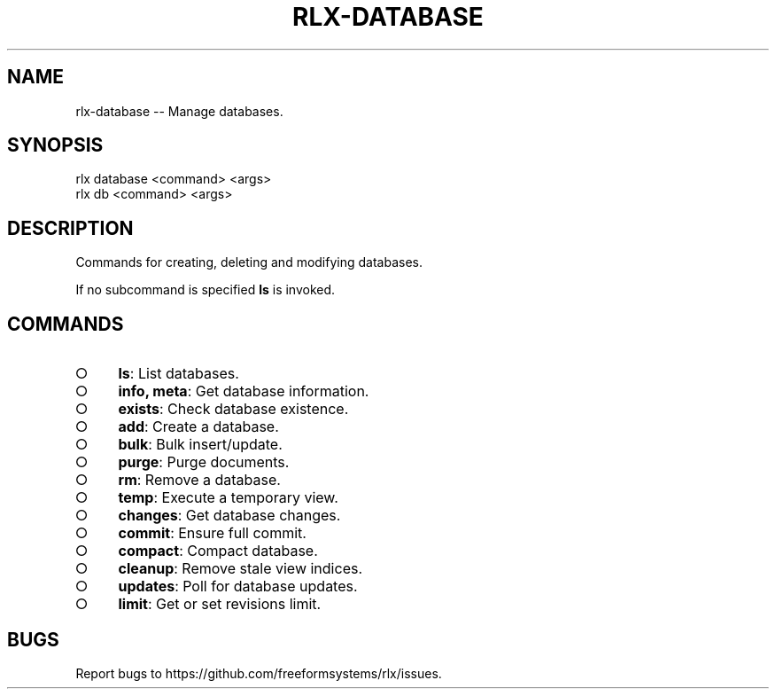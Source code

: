 .TH "RLX-DATABASE" "1" "August 2014" "rlx-database 0.1.111" "User Commands"
.SH "NAME"
rlx-database -- Manage databases.
.SH "SYNOPSIS"

.SP
rlx database <command> <args>
.br
rlx db <command> <args>
.SH "DESCRIPTION"
.PP
Commands for creating, deleting and modifying databases.
.PP
If no subcommand is specified \fBls\fR is invoked.
.SH "COMMANDS"
.BL
.IP "\[ci]" 4
\fBls\fR: List databases.
.IP "\[ci]" 4
\fBinfo, meta\fR: Get database information.
.IP "\[ci]" 4
\fBexists\fR: Check database existence.
.IP "\[ci]" 4
\fBadd\fR: Create a database.
.IP "\[ci]" 4
\fBbulk\fR: Bulk insert/update.
.IP "\[ci]" 4
\fBpurge\fR: Purge documents.
.IP "\[ci]" 4
\fBrm\fR: Remove a database.
.IP "\[ci]" 4
\fBtemp\fR: Execute a temporary view.
.IP "\[ci]" 4
\fBchanges\fR: Get database changes.
.IP "\[ci]" 4
\fBcommit\fR: Ensure full commit.
.IP "\[ci]" 4
\fBcompact\fR: Compact database.
.IP "\[ci]" 4
\fBcleanup\fR: Remove stale view indices.
.IP "\[ci]" 4
\fBupdates\fR: Poll for database updates.
.IP "\[ci]" 4
\fBlimit\fR: Get or set revisions limit.
.EL
.SH "BUGS"
.PP
Report bugs to https://github.com/freeformsystems/rlx/issues.
